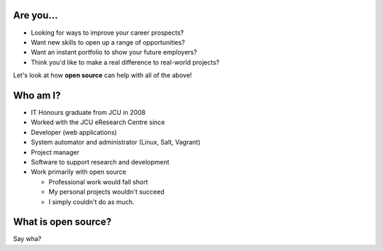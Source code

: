 
Are you...
==========

* Looking for ways to improve your career prospects?
* Want new skills to open up a range of opportunities?
* Want an instant portfolio to show your future employers?
* Think you'd like to make a real difference to real-world projects?

Let's look at how **open source** can help with all of the above!


Who am I?
=========

* IT Honours graduate from JCU in 2008
* Worked with the JCU eResearch Centre since

* Developer (web applications)
* System automator and administrator (Linux, Salt, Vagrant)
* Project manager
* Software to support research and development

* Work primarily with open source

  * Professional work would fall short
  * My personal projects wouldn't succeed
  * I simply couldn't do as much.


What is open source?
====================

Say wha?
